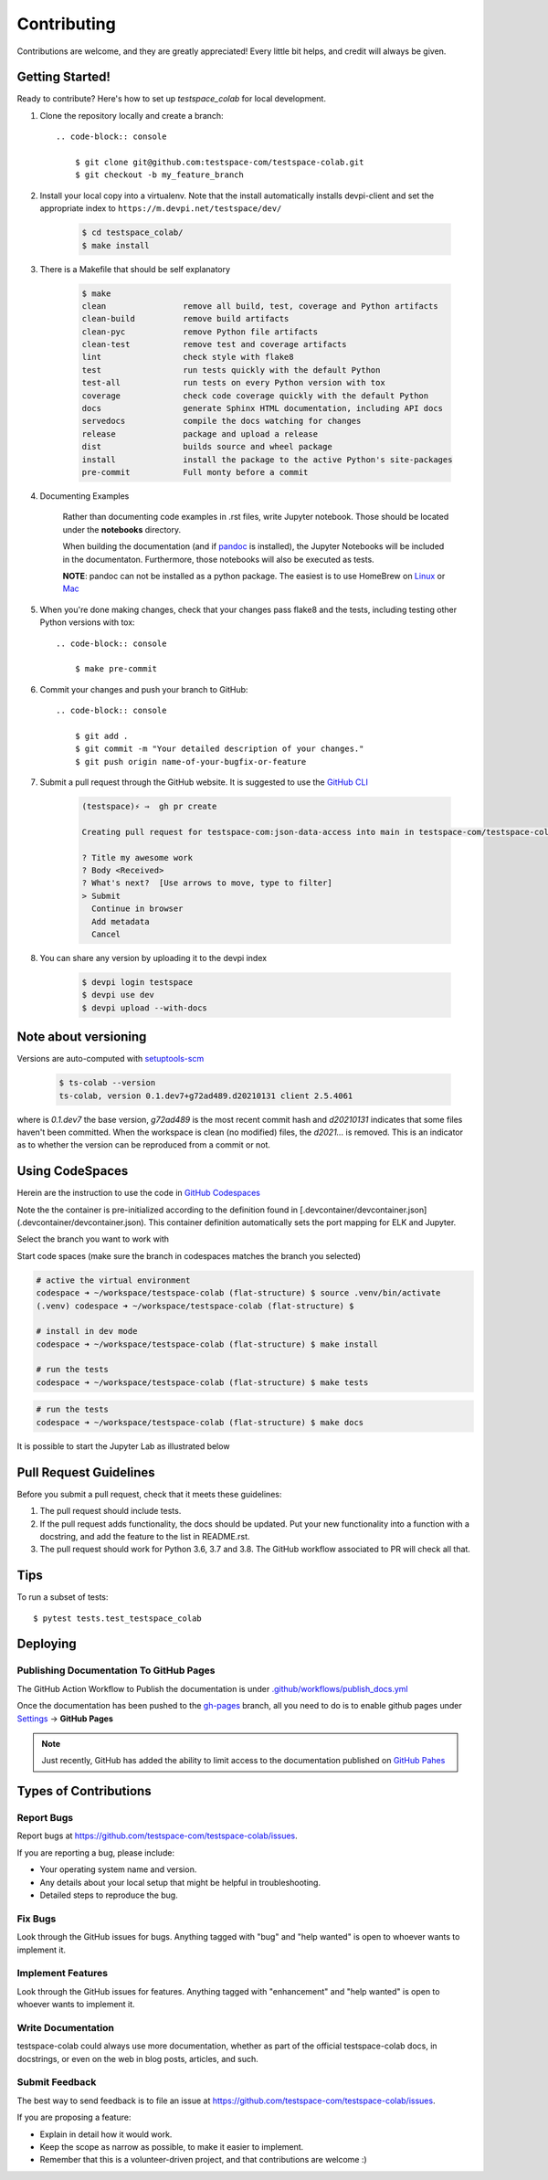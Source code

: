 .. highlight:: shell

============
Contributing
============

Contributions are welcome, and they are greatly appreciated! Every little bit
helps, and credit will always be given.

Getting Started!
----------------

Ready to contribute? Here's how to set up `testspace_colab` for local development.

1. Clone the repository locally and create a branch::

    .. code-block:: console

        $ git clone git@github.com:testspace-com/testspace-colab.git
        $ git checkout -b my_feature_branch

2. Install your local copy into a virtualenv. Note that the install
   automatically installs devpi-client and set the appropriate index
   to ``https://m.devpi.net/testspace/dev/``

    .. code-block:: console

        $ cd testspace_colab/
        $ make install

3. There is a Makefile that should be self explanatory

    .. code-block:: console

        $ make
        clean                remove all build, test, coverage and Python artifacts
        clean-build          remove build artifacts
        clean-pyc            remove Python file artifacts
        clean-test           remove test and coverage artifacts
        lint                 check style with flake8
        test                 run tests quickly with the default Python
        test-all             run tests on every Python version with tox
        coverage             check code coverage quickly with the default Python
        docs                 generate Sphinx HTML documentation, including API docs
        servedocs            compile the docs watching for changes
        release              package and upload a release
        dist                 builds source and wheel package
        install              install the package to the active Python's site-packages
        pre-commit           Full monty before a commit

4. Documenting Examples

    Rather than documenting code examples in .rst files, write Jupyter notebook.
    Those should be located under the **notebooks** directory.

    When building the documentation (and if `pandoc <https://pandoc.org/installing.html>`_
    is installed), the Jupyter Notebooks will be included in the documentaton.
    Furthermore, those notebooks will also be executed as tests.

    **NOTE**: pandoc can not be installed as a python package. The easiest is to use
    HomeBrew on `Linux <https://docs.brew.sh/Homebrew-on-Linux>`_ or
    `Mac <https://docs.brew.sh/Installation>`_


5. When you're done making changes, check that your changes pass flake8 and the
   tests, including testing other Python versions with tox::

    .. code-block:: console

        $ make pre-commit

6. Commit your changes and push your branch to GitHub::

    .. code-block:: console

        $ git add .
        $ git commit -m "Your detailed description of your changes."
        $ git push origin name-of-your-bugfix-or-feature

7. Submit a pull request through the GitHub website. It is suggested to use the
   `GitHub CLI <https://github.com/cli/cli/blob/trunk/docs/install_linux.md>`_

    .. code-block:: console

        (testspace)⚡ ⇒  gh pr create

        Creating pull request for testspace-com:json-data-access into main in testspace-com/testspace-colab

        ? Title my awesome work
        ? Body <Received>
        ? What's next?  [Use arrows to move, type to filter]
        > Submit
          Continue in browser
          Add metadata
          Cancel

8. You can share any version by uploading it to the devpi index

    .. code-block:: console

        $ devpi login testspace
        $ devpi use dev
        $ devpi upload --with-docs

Note about versioning
---------------------

Versions are auto-computed with `setuptools-scm <https://pypi.org/project/setuptools-scm/>`_

    .. code-block:: console

        $ ts-colab --version
        ts-colab, version 0.1.dev7+g72ad489.d20210131 client 2.5.4061

where is *0.1.dev7* the base version, *g72ad489* is the most recent commit hash
and *d20210131* indicates that some files haven't been committed. When the workspace
is clean (no modified) files, the *d2021...* is removed. This is an indicator as to
whether the version can be reproduced from a commit or not.

Using CodeSpaces
----------------

Herein are the instruction to use the code in `GitHub Codespaces <https://github.com/features/codespaces>`_

Note the the container is pre-initialized according to the definition found in
[.devcontainer/devcontainer.json](.devcontainer/devcontainer.json). This container definition
automatically sets the port mapping for ELK and Jupyter.

Select the branch you want to work with

.. image:: _static/contributions/branch-selection.png

Start code spaces (make sure the branch in codespaces matches the branch you selected)

.. code-block:: console

    # active the virtual environment
    codespace ➜ ~/workspace/testspace-colab (flat-structure) $ source .venv/bin/activate
    (.venv) codespace ➜ ~/workspace/testspace-colab (flat-structure) $

    # install in dev mode
    codespace ➜ ~/workspace/testspace-colab (flat-structure) $ make install

    # run the tests
    codespace ➜ ~/workspace/testspace-colab (flat-structure) $ make tests

.. image:: _static/contributions/codespaces-test.png

.. code-block:: console

    # run the tests
    codespace ➜ ~/workspace/testspace-colab (flat-structure) $ make docs

.. image:: _static/contributions/codespaces-docs.png

It is possible to start the Jupyter Lab as illustrated below

.. image:: _static/contributions/code-space-jupyter.png



Pull Request Guidelines
-----------------------

Before you submit a pull request, check that it meets these guidelines:

1. The pull request should include tests.
2. If the pull request adds functionality, the docs should be updated. Put
   your new functionality into a function with a docstring, and add the
   feature to the list in README.rst.
3. The pull request should work for Python 3.6, 3.7 and 3.8. The GitHub
   workflow associated to PR will check all that.

Tips
----

To run a subset of tests::

$ pytest tests.test_testspace_colab


Deploying
---------

.. todo:: Deployment should eventually be documented.

Publishing Documentation To GitHub Pages
~~~~~~~~~~~~~~~~~~~~~~~~~~~~~~~~~~~~~~~~

The GitHub Action Workflow to Publish the documentation is under
`.github/workflows/publish_docs.yml <https://github.com/testspace-com/testspace-colab/blob/main/.github/workflows/publish_docs.yml>`_

Once the documentation has been pushed to the `gh-pages <https://github.com/testspace-com/testspace-colab/tree/gh-pages>`_
branch, all you need to do is to enable github pages under
`Settings <https://github.com/testspace-com/testspace-colab/settings>`_ -> **GitHub Pages**


.. note::

    Just recently, GitHub has added the ability to limit access to the
    documentation published on
    `GitHub Pahes <https://github.blog/changelog/2021-01-21-access-control-for-github-pages/>`_



Types of Contributions
----------------------

Report Bugs
~~~~~~~~~~~

Report bugs at https://github.com/testspace-com/testspace-colab/issues.

If you are reporting a bug, please include:

* Your operating system name and version.
* Any details about your local setup that might be helpful in troubleshooting.
* Detailed steps to reproduce the bug.

Fix Bugs
~~~~~~~~

Look through the GitHub issues for bugs. Anything tagged with "bug" and "help
wanted" is open to whoever wants to implement it.

Implement Features
~~~~~~~~~~~~~~~~~~

Look through the GitHub issues for features. Anything tagged with "enhancement"
and "help wanted" is open to whoever wants to implement it.

Write Documentation
~~~~~~~~~~~~~~~~~~~

testspace-colab could always use more documentation, whether as part of the
official testspace-colab docs, in docstrings, or even on the web in blog posts,
articles, and such.

Submit Feedback
~~~~~~~~~~~~~~~

The best way to send feedback is to file an issue at https://github.com/testspace-com/testspace-colab/issues.

If you are proposing a feature:

* Explain in detail how it would work.
* Keep the scope as narrow as possible, to make it easier to implement.
* Remember that this is a volunteer-driven project, and that contributions
  are welcome :)

